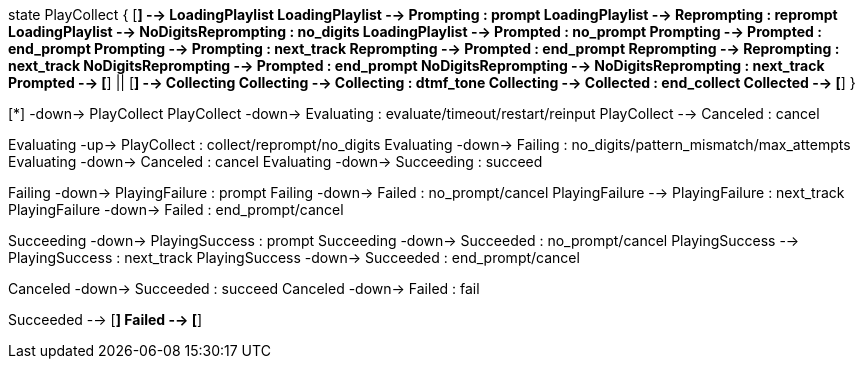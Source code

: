 [plantuml,file="mgcp-playcollect-state.png"]
--
state PlayCollect {
[*] --> LoadingPlaylist
LoadingPlaylist --> Prompting : prompt
LoadingPlaylist --> Reprompting : reprompt
LoadingPlaylist --> NoDigitsReprompting : no_digits
LoadingPlaylist --> Prompted : no_prompt
Prompting --> Prompted : end_prompt
Prompting --> Prompting : next_track
Reprompting --> Prompted : end_prompt
Reprompting --> Reprompting : next_track
NoDigitsReprompting --> Prompted : end_prompt
NoDigitsReprompting --> NoDigitsReprompting : next_track
Prompted --> [*]
||
[*] --> Collecting
Collecting --> Collecting : dtmf_tone
Collecting --> Collected : end_collect
Collected --> [*]
}

[*] -down-> PlayCollect
PlayCollect -down-> Evaluating : evaluate/timeout/restart/reinput
PlayCollect --> Canceled : cancel

Evaluating -up-> PlayCollect : collect/reprompt/no_digits
Evaluating -down-> Failing : no_digits/pattern_mismatch/max_attempts
Evaluating -down-> Canceled : cancel
Evaluating -down-> Succeeding : succeed

Failing -down-> PlayingFailure : prompt
Failing -down-> Failed : no_prompt/cancel
PlayingFailure --> PlayingFailure : next_track
PlayingFailure -down-> Failed : end_prompt/cancel

Succeeding -down-> PlayingSuccess : prompt
Succeeding -down-> Succeeded : no_prompt/cancel
PlayingSuccess --> PlayingSuccess : next_track
PlayingSuccess -down-> Succeeded : end_prompt/cancel

Canceled -down-> Succeeded : succeed
Canceled -down-> Failed : fail

Succeeded --> [*]
Failed --> [*]
--